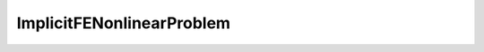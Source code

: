 ImplicitFENonlinearProblem
==========================

.. doxygenclass:: godzilla::ImplicitFENonlinearProblem
   :members:
